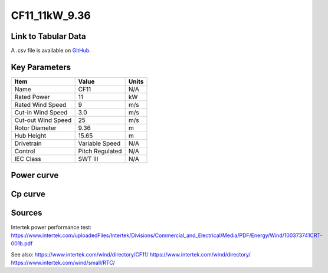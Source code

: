 CF11_11kW_9.36
==============

====================
Link to Tabular Data
====================

A .csv file is available on `GitHub <https://github.com/NREL/turbine-models/blob/master/Distributed/CF11_11kW_9.36.csv>`_.

==============
Key Parameters
==============

+------------------------+-------------------------+----------------+
| Item                   | Value                   | Units          |
+========================+=========================+================+
| Name                   | CF11                    | N/A            |
+------------------------+-------------------------+----------------+
| Rated Power            | 11                      | kW             |
+------------------------+-------------------------+----------------+
| Rated Wind Speed       | 9                       | m/s            |
+------------------------+-------------------------+----------------+
| Cut-in Wind Speed      | 3.0                     | m/s            |
+------------------------+-------------------------+----------------+
| Cut-out Wind Speed     | 25                      | m/s            |
+------------------------+-------------------------+----------------+
| Rotor Diameter         | 9.36                    | m              |
+------------------------+-------------------------+----------------+
| Hub Height             | 15.65                   | m              |
+------------------------+-------------------------+----------------+
| Drivetrain             | Variable Speed          | N/A            |
+------------------------+-------------------------+----------------+
| Control                | Pitch Regulated         | N/A            |
+------------------------+-------------------------+----------------+
| IEC Class              | SWT III                 | N/A            |
+------------------------+-------------------------+----------------+

===========
Power curve
===========

.. image:: C:\\Users\\pduffy\\Documents\\Projects\\Turbines\\wind-turbine-archive-dev\\docs\\source\\images\\CF11_11kW_9.36_Power.png
  :width: 800

========
Cp curve
========

.. image:: C:\\Users\\pduffy\\Documents\\Projects\\Turbines\\wind-turbine-archive-dev\\docs\\source\\images\\CF11_11kW_9.36_Cp.png
  :width: 800

=======
Sources
=======

Intertek power performance test:
https://www.intertek.com/uploadedFiles/Intertek/Divisions/Commercial_and_Electrical/Media/PDF/Energy/Wind/100373741CRT-001b.pdf

See also: 
https://www.intertek.com/wind/directory/CF11/ 
https://www.intertek.com/wind/directory/
https://www.intertek.com/wind/small/RTC/
